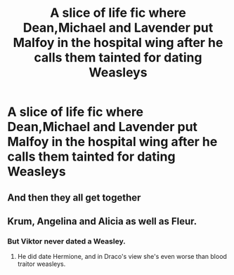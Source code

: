 #+TITLE: A slice of life fic where Dean,Michael and Lavender put Malfoy in the hospital wing after he calls them tainted for dating Weasleys

* A slice of life fic where Dean,Michael and Lavender put Malfoy in the hospital wing after he calls them tainted for dating Weasleys
:PROPERTIES:
:Author: Bleepbloopbotz
:Score: 4
:DateUnix: 1550927844.0
:DateShort: 2019-Feb-23
:FlairText: Fic Search
:END:

** And then they all get together
:PROPERTIES:
:Author: Termsndconditions
:Score: 1
:DateUnix: 1550981815.0
:DateShort: 2019-Feb-24
:END:


** Krum, Angelina and Alicia as well as Fleur.
:PROPERTIES:
:Author: BloodBark
:Score: 1
:DateUnix: 1550931930.0
:DateShort: 2019-Feb-23
:END:

*** But Viktor never dated a Weasley.
:PROPERTIES:
:Author: Bleepbloopbotz
:Score: 2
:DateUnix: 1550932158.0
:DateShort: 2019-Feb-23
:END:

**** He did date Hermione, and in Draco's view she's even worse than blood traitor weasleys.
:PROPERTIES:
:Author: 15_Redstones
:Score: 1
:DateUnix: 1550949748.0
:DateShort: 2019-Feb-23
:END:
